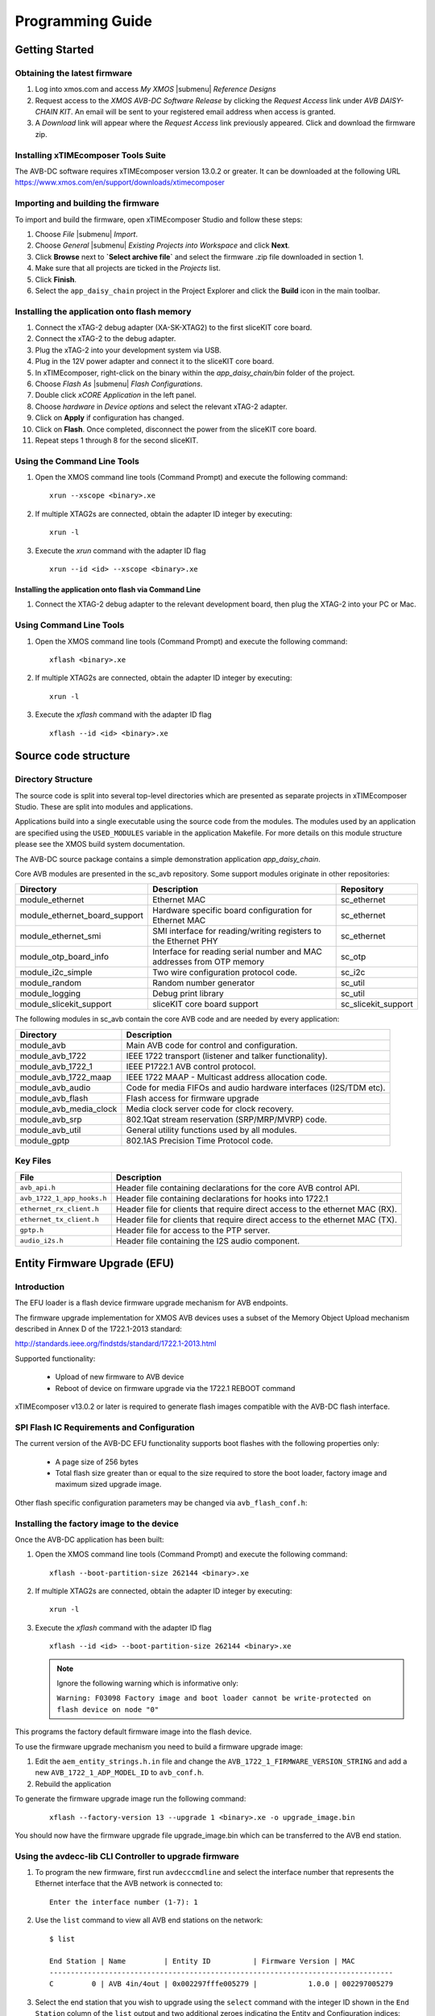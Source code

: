 Programming Guide
+++++++++++++++++

Getting Started 
================

Obtaining the latest firmware
-----------------------------

#. Log into xmos.com and access `My XMOS` |submenu| `Reference Designs`
#. Request access to the `XMOS AVB-DC Software Release` by clicking the `Request Access` link under `AVB DAISY-CHAIN KIT`. An email will be sent to your registered email address when access is granted.
#. A `Download` link will appear where the `Request Access` link previously appeared. Click and download the firmware zip.


Installing xTIMEcomposer Tools Suite
------------------------------------

The AVB-DC software requires xTIMEcomposer version 13.0.2 or greater. It can be downloaded at the following URL
https://www.xmos.com/en/support/downloads/xtimecomposer


Importing and building the firmware
-----------------------------------

To import and build the firmware, open xTIMEcomposer Studio and
follow these steps:

#. Choose `File` |submenu| `Import`.

#. Choose `General` |submenu| `Existing Projects into Workspace` and
   click **Next**.

#. Click **Browse** next to **`Select archive file`** and select
   the firmware .zip file downloaded in section 1.

#. Make sure that all projects are ticked in the
   `Projects` list.
 
#. Click **Finish**.

#. Select the ``app_daisy_chain`` project in the Project Explorer and click the **Build** icon in the main toolbar.

Installing the application onto flash memory
--------------------------------------------

#. Connect the xTAG-2 debug adapter (XA-SK-XTAG2) to the first sliceKIT core board. 
#. Connect the xTAG-2 to the debug adapter.
#. Plug the xTAG-2 into your development system via USB.
#. Plug in the 12V power adapter and connect it to the sliceKIT core board.
#. In xTIMEcomposer, right-click on the binary within the *app_daisy_chain/bin* folder of the project.
#. Choose `Flash As` |submenu| `Flash Configurations`.
#. Double click `xCORE Application` in the left panel.
#. Choose `hardware` in `Device options` and select the relevant xTAG-2 adapter.
#. Click on **Apply** if configuration has changed.
#. Click on **Flash**. Once completed, disconnect the power from the sliceKIT core board.
#. Repeat steps 1 through 8 for the second sliceKIT.

Using the Command Line Tools
----------------------------

#. Open the XMOS command line tools (Command Prompt) and
   execute the following command:


   ::

       xrun --xscope <binary>.xe

#. If multiple XTAG2s are connected, obtain the adapter ID integer by executing:

   :: 

      xrun -l

#. Execute the `xrun` command with the adapter ID flag

   :: 

      xrun --id <id> --xscope <binary>.xe



Installing the application onto flash via Command Line
~~~~~~~~~~~~~~~~~~~~~~~~~~~~~~~~~~~~~~~~~~~~~~~~~~~~~~

#. Connect the XTAG-2 debug adapter to the relevant development
   board, then plug the XTAG-2 into your PC or Mac.

Using Command Line Tools
------------------------


#. Open the XMOS command line tools (Command Prompt) and
   execute the following command:

   ::

       xflash <binary>.xe

#. If multiple XTAG2s are connected, obtain the adapter ID integer by executing:

   :: 

      xrun -l

#. Execute the `xflash` command with the adapter ID flag

   :: 

      xflash --id <id> <binary>.xe

Source code structure
=====================

Directory Structure
-------------------

The source code is split into several top-level directories which are
presented as separate projects in xTIMEcomposer Studio. These are split into
modules and applications.

Applications build into a single
executable using the source code from the modules. The modules used by
an application are specified using the ``USED_MODULES`` variable in
the application Makefile. For more details on this module structure
please see the XMOS build system documentation.

The AVB-DC source package contains a simple demonstration application `app_daisy_chain`.

Core AVB modules are presented in the sc_avb repository. Some support modules originate in other repositories:

.. list-table:: 
 :header-rows: 1

 * - Directory
   - Description
   - Repository
 * - module_ethernet
   - Ethernet MAC
   - sc_ethernet
 * - module_ethernet_board_support
   - Hardware specific board configuration for Ethernet MAC
   - sc_ethernet
 * - module_ethernet_smi
   - SMI interface for reading/writing registers to the Ethernet PHY
   - sc_ethernet
 * - module_otp_board_info
   - Interface for reading serial number and MAC addresses from OTP memory
   - sc_otp
 * - module_i2c_simple
   - Two wire configuration protocol code.
   - sc_i2c
 * - module_random
   - Random number generator
   - sc_util
 * - module_logging
   - Debug print library
   - sc_util
 * - module_slicekit_support
   - sliceKIT core board support
   - sc_slicekit_support

The following modules in sc_avb contain the core AVB code and are needed by
every application:

.. list-table:: 
 :header-rows: 1

 * - Directory
   - Description
 * - module_avb
   - Main AVB code for control and configuration.
 * - module_avb_1722
   - IEEE 1722 transport (listener and talker functionality).
 * - module_avb_1722_1
   - IEEE P1722.1 AVB control protocol.
 * - module_avb_1722_maap
   - IEEE 1722 MAAP - Multicast address allocation code.
 * - module_avb_audio
   - Code for media FIFOs and audio hardware interfaces (I2S/TDM etc).
 * - module_avb_flash
   - Flash access for firmware upgrade
 * - module_avb_media_clock
   - Media clock server code for clock recovery.
 * - module_avb_srp
   - 802.1Qat stream reservation (SRP/MRP/MVRP) code.
 * - module_avb_util
   - General utility functions used by all modules.
 * - module_gptp
   - 802.1AS Precision Time Protocol code.
     

Key Files
---------

.. list-table::
 :header-rows: 1

 * - File
   - Description
 * - ``avb_api.h``
   - Header file containing declarations for the core AVB control API.
 * - ``avb_1722_1_app_hooks.h``
   - Header file containing declarations for hooks into 1722.1  
 * - ``ethernet_rx_client.h`` 
   - Header file for clients that require direct access to the ethernet MAC
     (RX). 
 * - ``ethernet_tx_client.h``
   - Header file for clients that require direct access to the ethernet MAC
     (TX). 
 * - ``gptp.h``
   - Header file for access to the PTP server.
 * - ``audio_i2s.h``
   - Header file containing the I2S audio component.

Entity Firmware Upgrade (EFU)
=============================

Introduction
------------

The EFU loader is a flash device firmware upgrade mechanism for AVB endpoints.

The firmware upgrade implementation for XMOS AVB devices uses a subset of the
Memory Object Upload mechanism described in Annex D of the 1722.1-2013 standard:

http://standards.ieee.org/findstds/standard/1722.1-2013.html

Supported functionality:

 * Upload of new firmware to AVB device
 * Reboot of device on firmware upgrade via the 1722.1 REBOOT command

xTIMEcomposer v13.0.2 or later is required to generate flash images compatible with
the AVB-DC flash interface.

SPI Flash IC Requirements and Configuration
-------------------------------------------

The current version of the AVB-DC EFU functionality supports boot flashes with the following 
properties only:

 * A page size of 256 bytes
 * Total flash size greater than or equal to the size required to store the boot loader, factory image and maximum sized upgrade image.

Other flash specific configuration parameters may be changed via ``avb_flash_conf.h``:

.. doxygendefine:: FLASH_SECTOR_SIZE
.. doxygendefine:: FLASH_SPI_CMD_ERASE
.. doxygendefine:: FLASH_NUM_PAGES
.. doxygendefine:: FLASH_MAX_UPGRADE_IMAGE_SIZE

Installing the factory image to the device
------------------------------------------

Once the AVB-DC application has been built:

#. Open the XMOS command line tools (Command Prompt) and
   execute the following command:

   ::

       xflash --boot-partition-size 262144 <binary>.xe

#. If multiple XTAG2s are connected, obtain the adapter ID integer by executing:

   :: 

      xrun -l

#. Execute the `xflash` command with the adapter ID flag

   :: 

      xflash --id <id> --boot-partition-size 262144 <binary>.xe

   .. note::

      Ignore the following warning which is informative only: 

      ``Warning: F03098 Factory image and boot loader cannot be write-protected on flash device on node "0"``

This programs the factory default firmware image into the flash device. 

To use the firmware upgrade mechanism you need to build a firmware upgrade
image:

#. Edit the ``aem_entity_strings.h.in`` file and change the ``AVB_1722_1_FIRMWARE_VERSION_STRING`` and 
   add a new ``AVB_1722_1_ADP_MODEL_ID`` to ``avb_conf.h``.

#. Rebuild the application

To generate the firmware upgrade image run the following command:

   ::

       xflash --factory-version 13 --upgrade 1 <binary>.xe -o upgrade_image.bin

You should now have the firmware upgrade file upgrade_image.bin which can be transferred to the 
AVB end station.

Using the avdecc-lib CLI Controller to upgrade firmware
-------------------------------------------------------

#. To program the new firmware, first run ``avdecccmdline`` and select the interface number that represents 
   the Ethernet interface that the AVB network is connected to:

   ::

       Enter the interface number (1-7): 1

#. Use the ``list`` command to view all AVB end stations on the network:

   ::

       $ list
       
       End Station | Name         | Entity ID          | Firmware Version | MAC
       ---------------------------------------------------------------------------------
       C         0 | AVB 4in/4out | 0x002297fffe005279 |            1.0.0 | 002297005279

#. Select the end station that you wish to upgrade using the ``select`` command with the integer ID shown in the ``End Station``
   column of the ``list`` output and two additional zeroes indicating the Entity and Configuration indices:

   ::

       $ select 0 0 0

#. Begin the firmware upgrade process using the ``upgrade`` command with the full path of the ``upgrade_image.bin``
   file:

   ::

       $ upgrade /path/to/upgrade_image.bin
       Erasing image...
       Successfully erased.
       Uploading image...
       ################################################################################
       Successfully upgraded image.
       Do you want to reboot the device? [y/n]: y

#. The device should now reboot and re-enumerate with an upgraded Firmware Version string. Test this using the ``list`` command:

   ::

       $ list
       
       End Station | Name         | Entity ID          | Firmware Version | MAC
       ---------------------------------------------------------------------------------
       C         0 | AVB 4in/4out | 0x002297fffe005279 |            1.1.0 | 002297005279
